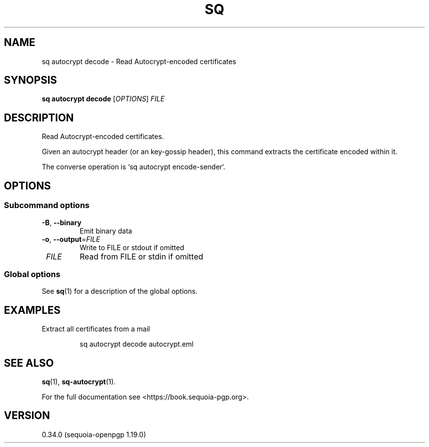 .TH SQ 1 0.34.0 "Sequoia PGP" "User Commands"
.SH NAME
sq autocrypt decode \- Read Autocrypt\-encoded certificates
.SH SYNOPSIS
.br
\fBsq autocrypt decode\fR [\fIOPTIONS\fR] \fIFILE\fR
.SH DESCRIPTION
Read Autocrypt\-encoded certificates.
.PP
Given an autocrypt header (or an key\-gossip header), this command
extracts the certificate encoded within it.
.PP
The converse operation is `sq autocrypt encode\-sender`.
.PP


.SH OPTIONS
.SS "Subcommand options"
.TP
\fB\-B\fR, \fB\-\-binary\fR
Emit binary data
.TP
\fB\-o\fR, \fB\-\-output\fR=\fIFILE\fR
Write to FILE or stdout if omitted
.TP
 \fIFILE\fR
Read from FILE or stdin if omitted
.SS "Global options"
See \fBsq\fR(1) for a description of the global options.
.SH EXAMPLES
.PP

.PP
Extract all certificates from a mail
.PP
.nf
.RS
sq autocrypt decode autocrypt.eml
.RE
.fi
.SH "SEE ALSO"
.nh
\fBsq\fR(1), \fBsq\-autocrypt\fR(1).
.hy
.PP
For the full documentation see <https://book.sequoia\-pgp.org>.
.SH VERSION
0.34.0 (sequoia\-openpgp 1.19.0)
